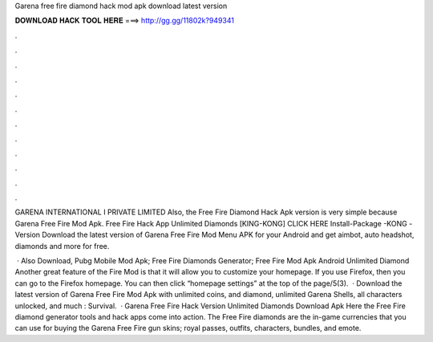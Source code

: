 Garena free fire diamond hack mod apk download latest version



𝐃𝐎𝐖𝐍𝐋𝐎𝐀𝐃 𝐇𝐀𝐂𝐊 𝐓𝐎𝐎𝐋 𝐇𝐄𝐑𝐄 ===> http://gg.gg/11802k?949341



.



.



.



.



.



.



.



.



.



.



.



.

GARENA INTERNATIONAL I PRIVATE LIMITED Also, the Free Fire Diamond Hack Apk version is very simple because Garena Free Fire Mod Apk. Free Fire Hack App Unlimited Diamonds [KING-KONG] CLICK HERE Install-Package -KONG -Version  Download the latest version of Garena Free Fire Mod Menu APK for your Android and get aimbot, auto headshot, diamonds and more for free.

 · Also Download, Pubg Mobile Mod Apk; Free Fire Diamonds Generator; Free Fire Mod Apk Android Unlimited Diamond Another great feature of the Fire Mod is that it will allow you to customize your homepage. If you use Firefox, then you can go to the Firefox homepage. You can then click “homepage settings” at the top of the page/5(3).  · Download the latest version of Garena Free Fire Mod Apk with unlimited coins, and diamond, unlimited Garena Shells, all characters unlocked, and much : Survival.  · Garena Free Fire Hack Version Unlimited Diamonds Download Apk Here the Free Fire diamond generator tools and hack apps come into action. The Free Fire diamonds are the in-game currencies that you can use for buying the Garena Free Fire gun skins; royal passes, outfits, characters, bundles, and emote.
